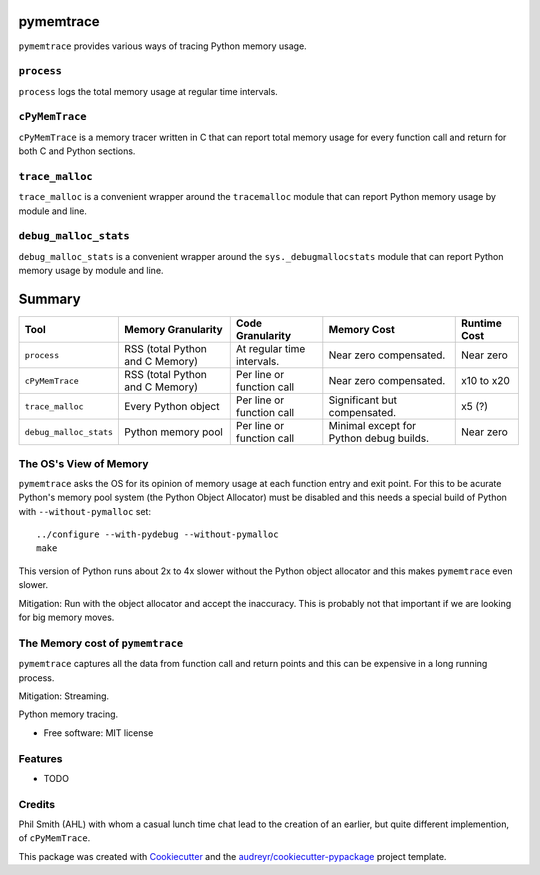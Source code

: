pymemtrace
======================

``pymemtrace`` provides various ways of tracing Python memory usage.


``process``
-----------------------------

``process`` logs the total memory usage at regular time intervals.


``cPyMemTrace``
-----------------------------

``cPyMemTrace`` is a memory tracer written in C that can report total memory usage for every function call and return for both C and Python sections.



``trace_malloc``
-----------------------------

``trace_malloc`` is a convenient wrapper around the ``tracemalloc`` module that can report Python memory usage by module and line.


``debug_malloc_stats``
-----------------------------

``debug_malloc_stats`` is a convenient wrapper around the ``sys._debugmallocstats`` module that can report Python memory usage by module and line.


Summary
=====================

+---------------------------+-----------------------+-------------------------------+-----------------------+---------------+
| Tool                      | Memory Granularity    | Code Granularity              | Memory Cost           | Runtime Cost  |
+===========================+=======================+===============================+=======================+===============+
| ``process``               | RSS (total Python     | At regular time intervals.    | Near zero             | Near zero     |
|                           | and C Memory)         |                               | compensated.          |               |
+---------------------------+-----------------------+-------------------------------+-----------------------+---------------+
| ``cPyMemTrace``           | RSS (total Python     | Per line or function call     | Near zero             | x10 to x20    |
|                           | and C Memory)         |                               | compensated.          |               |
+---------------------------+-----------------------+-------------------------------+-----------------------+---------------+
| ``trace_malloc``          | Every Python object   | Per line or function call     | Significant but       | x5 (?)        |
|                           |                       |                               | compensated.          |               |
+---------------------------+-----------------------+-------------------------------+-----------------------+---------------+
| ``debug_malloc_stats``    | Python memory pool    | Per line or function call     | Minimal except for    | Near zero     |
|                           |                       |                               | Python debug builds.  |               |
+---------------------------+-----------------------+-------------------------------+-----------------------+---------------+




The OS's View of Memory
----------------------------------

``pymemtrace`` asks the OS for its opinion of memory usage at each function entry and exit point.
For this to be acurate Python's memory pool system (the Python Object Allocator) must be disabled and this needs a special build of Python with ``--without-pymalloc`` set::

    ../configure --with-pydebug --without-pymalloc
    make

This version of Python runs about 2x to 4x slower without the Python object allocator and this makes ``pymemtrace`` even slower.

Mitigation: Run with the object allocator and accept the inaccuracy. This is probably not that important if we are looking for big memory moves.

The Memory cost of ``pymemtrace``
---------------------------------------------

``pymemtrace`` captures all the data from function call and return points and this can be expensive in a long running process.

Mitigation: Streaming.

.. Commented out for now:

    .. image:: https://img.shields.io/pypi/v/pymemtrace.svg
            :target: https://pypi.python.org/pypi/pymemtrace
    
    .. image:: https://img.shields.io/travis/paulross/pymemtrace.svg
            :target: https://travis-ci.org/paulross/pymemtrace
    
    .. image:: https://readthedocs.org/projects/pymemtrace/badge/?version=latest
            :target: https://pymemtrace.readthedocs.io/en/latest/?badge=latest
            :alt: Documentation Status
    
    .. image:: https://pyup.io/repos/github/paulross/pymemtrace/shield.svg
         :target: https://pyup.io/repos/github/paulross/pymemtrace/
         :alt: Updates
    

Python memory tracing.

* Free software: MIT license

.. Commented out for now:

    * Documentation: https://pymemtrace.readthedocs.io.


Features
--------

* TODO

Credits
---------

Phil Smith (AHL) with whom a casual lunch time chat lead to the creation of an earlier, but quite different implemention, of ``cPyMemTrace``.

This package was created with Cookiecutter_ and the `audreyr/cookiecutter-pypackage`_ project template.

.. _Cookiecutter: https://github.com/audreyr/cookiecutter
.. _`audreyr/cookiecutter-pypackage`: https://github.com/audreyr/cookiecutter-pypackage

